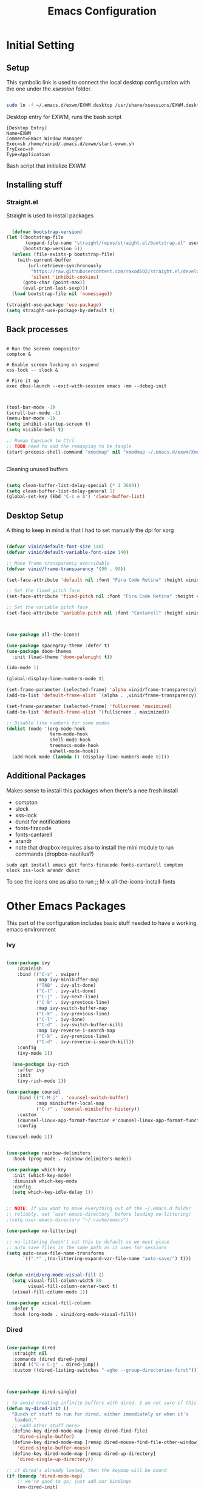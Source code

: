 #+title: Emacs Configuration
#+PROPERTY: header-args:emacs-lisp :tangle ./init.el :mkdirp yes



* Initial Setting

** Setup

This symbolic link is used to connect the local desktop configuration with the one under the /xsession/ folder.

#+begin_src sh :tangle no

  sudo ln -f ~/.emacs.d/exwm/EXWM.desktop /usr/share/xsessions/EXWM.desktop
#+end_src

  Desktop entry for EXWM, runs the bash script

#+begin_src shell :tangle ./exwm/EXWM.desktop :mkdirp yes
  [Desktop Entry]
  Name=EXWM
  Comment=Emacs Window Manager
  Exec=sh /home/vinid/.emacs.d/exwm/start-exwm.sh
  TryExec=sh
  Type=Application
#+end_src

Bash script that initialize EXWM

** Installing stuff

*** Straight.el

Straight is used to install packages

#+begin_src emacs-lisp
  
    (defvar bootstrap-version)
  (let ((bootstrap-file
         (expand-file-name "straight/repos/straight.el/bootstrap.el" user-emacs-directory))
        (bootstrap-version 5))
    (unless (file-exists-p bootstrap-file)
      (with-current-buffer
          (url-retrieve-synchronously
           "https://raw.githubusercontent.com/raxod502/straight.el/develop/install.el"
           'silent 'inhibit-cookies)
        (goto-char (point-max))
        (eval-print-last-sexp)))
    (load bootstrap-file nil 'nomessage))
  
  (straight-use-package 'use-package)
  (setq straight-use-package-by-default t)
  
#+end_src


** Back processes

#+begin_src  shell :tangle ./exwm/start-exwm.sh :shebang #!/bin/sh :mkdirp yes

  # Run the screen compositor
  compton &

  # Enable screen locking on suspend
  xss-lock -- slock &

  # Fire it up
  exec dbus-launch --exit-with-session emacs -mm --debug-init  

#+end_src



#+BEGIN_SRC emacs-lisp

  (tool-bar-mode -1)
  (scroll-bar-mode -1)
  (menu-bar-mode -1)
  (setq inhibit-startup-screen t)
  (setq visible-bell t)

  ;; Remap CapsLock to Ctrl
  ;; TODO need to add the remapping to be tangle
  (start-process-shell-command "xmodmap" nil "xmodmap ~/.emacs.d/exwm/Xmodmap")


#+END_SRC

Cleaning unused buffers

#+begin_src emacs-lisp

   (setq clean-buffer-list-delay-special (* 1 3600))
   (setq clean-buffer-list-delay-general 1)
   (global-set-key (kbd "C-c e b") 'clean-buffer-list)

#+end_src


** Desktop Setup

A thing to keep in mind is that I had to set manually the dpi for xorg

#+begin_src emacs-lisp

  (defvar vinid/default-font-size 140)
  (defvar vinid/default-variable-font-size 140)

  ;; Make frame transparency overridable
  (defvar vinid/frame-transparency '(90 . 90))

  (set-face-attribute 'default nil :font "Fira Code Retina" :height vinid/default-font-size)

  ;; Set the fixed pitch face
  (set-face-attribute 'fixed-pitch nil :font "Fira Code Retina" :height vinid/default-font-size)

  ;; Set the variable pitch face
  (set-face-attribute 'variable-pitch nil :font "Cantarell" :height vinid/default-variable-font-size :weight 'regular)


  
  (use-package all-the-icons)

  (use-package spacegray-theme :defer t)
  (use-package doom-themes
    :init (load-theme 'doom-palenight t))

  (ido-mode 1)

  (global-display-line-numbers-mode t)

  (set-frame-parameter (selected-frame) 'alpha vinid/frame-transparency)
  (add-to-list 'default-frame-alist `(alpha . ,vinid/frame-transparency))

  (set-frame-parameter (selected-frame) 'fullscreen 'maximized)
  (add-to-list 'default-frame-alist '(fullscreen . maximized))

  ;; Disable line numbers for some modes
  (dolist (mode '(org-mode-hook
                  term-mode-hook
                  shell-mode-hook
                  treemacs-mode-hook
                  eshell-mode-hook))
    (add-hook mode (lambda () (display-line-numbers-mode 0))))

#+end_src


** Additional Packages

Makes sense to install this packages when there's a nee fresh install
+ compton
+ slock
+ xss-lock
+ dunst for notifications 
+ fonts-firacode
+ fonts-cantarell
+ arandr
+ note that dropbox requires also to install the mini module to run commands (dropbox-nautilus?) 
  

#+begin_src
    sudo apt install emacs git fonts-firacode fonts-cantarell compton slock xss-lock arandr dunst
#+end_src

To see the icons one as also to run ;; M-x all-the-icons-install-fonts


* Other Emacs Packages

This part of the configuration includes basic stuff needed to have a working emacs environment

*** Ivy

#+begin_src emacs-lisp

  (use-package ivy
      :diminish
      :bind (("C-s" . swiper)
             :map ivy-minibuffer-map
             ("TAB" . ivy-alt-done)
             ("C-l" . ivy-alt-done)
             ("C-j" . ivy-next-line)
             ("C-k" . ivy-previous-line)
             :map ivy-switch-buffer-map
             ("C-k" . ivy-previous-line)
             ("C-l" . ivy-done)
             ("C-d" . ivy-switch-buffer-kill)
             :map ivy-reverse-i-search-map
             ("C-k" . ivy-previous-line)
             ("C-d" . ivy-reverse-i-search-kill))
      :config
      (ivy-mode 1))

    (use-package ivy-rich
      :after ivy
      :init
      (ivy-rich-mode 1))

  (use-package counsel
      :bind (("C-M-j" . 'counsel-switch-buffer)
             :map minibuffer-local-map
             ("C-r" . 'counsel-minibuffer-history))
      :custom
      (counsel-linux-app-format-function #'counsel-linux-app-format-function-name-only)
      :config

  (counsel-mode 1))

#+end_src



#+begin_src emacs-lisp 

  (use-package rainbow-delimiters
    :hook (prog-mode . rainbow-delimiters-mode))

  (use-package which-key
    :init (which-key-mode)
    :diminish which-key-mode
    :config
    (setq which-key-idle-delay 1))

#+end_src


#+begin_src emacs-lisp

;; NOTE: If you want to move everything out of the ~/.emacs.d folder
;; reliably, set `user-emacs-directory` before loading no-littering!
;(setq user-emacs-directory "~/.cache/emacs")

(use-package no-littering)

;; no-littering doesn't set this by default so we must place
;; auto save files in the same path as it uses for sessions
(setq auto-save-file-name-transforms
      `((".*" ,(no-littering-expand-var-file-name "auto-save/") t)))
#+end_src


#+begin_src emacs-lisp

(defun vinid/org-mode-visual-fill ()
  (setq visual-fill-column-width 80
        visual-fill-column-center-text t)
  (visual-fill-column-mode 1))

(use-package visual-fill-column
  :defer t
  :hook (org-mode . vinid/org-mode-visual-fill)) 

#+end_src

*** Dired

#+begin_src emacs-lisp

  (use-package dired
    :straight nil
    :commands (dired dired-jump)
    :bind (("C-x C-j" . dired-jump))
    :custom ((dired-listing-switches "-agho --group-directories-first")))



  (use-package dired-single)

  ; to avoid creating infinite buffers with dired. I am not sure if this is working or not
  (defun my-dired-init ()
    "Bunch of stuff to run for dired, either immediately or when it's
     loaded."
    ;; <add other stuff here>
    (define-key dired-mode-map [remap dired-find-file]
      'dired-single-buffer)
    (define-key dired-mode-map [remap dired-mouse-find-file-other-window]
      'dired-single-buffer-mouse)
    (define-key dired-mode-map [remap dired-up-directory]
      'dired-single-up-directory))

  ;; if dired's already loaded, then the keymap will be bound
  (if (boundp 'dired-mode-map)
      ;; we're good to go; just add our bindings
      (my-dired-init)
    ;; it's not loaded yet, so add our bindings to the load-hook
    (add-hook 'dired-load-hook 'my-dired-init))

  (use-package all-the-icons-dired
    :hook (dired-mode . all-the-icons-dired-mode))

                                          ;  (use-package dired-hide-dotfiles
                                          ;   :hook (dired-mode . dired-hide-dotfiles-mode)
                                          ;  :config
                                          ; (bind-key   "H" 'dired-hide-dotfiles-mode))

#+end_src

*** GPG setup

Not sure why, but without this GPG takes a long time to call the prompt for the passwords (seems to be a known bug).

Second option is for the gpg cache timeout

#+begin_src shell :tangle ~/.gnupg/gpg-agent.conf :makdirp yes
default-cache-ttl 86400      # cache for a day
max-cache-ttl 86400
no-allow-external-cache
#+end_src

*** Eshell

#+begin_src emacs-lisp

  (defun vinid/configure-eshell ()
    ;; Save command history when commands are entered
    (add-hook 'eshell-pre-command-hook 'eshell-save-some-history)

    ;; Truncate buffer for performance
    (add-to-list 'eshell-output-filter-functions 'eshell-truncate-buffer)

    (setq eshell-history-size         10000
          eshell-buffer-maximum-lines 10000
          eshell-hist-ignoredups t
          eshell-scroll-to-bottom-on-input t))

  (use-package eshell-git-prompt
    :after eshell)

  (use-package eshell
    :hook (eshell-first-time-mode . vinid/configure-eshell)
    :config

    (with-eval-after-load 'esh-opt
      (setq eshell-destroy-buffer-when-process-dies t)
      (setq eshell-visual-commands '("htop" "zsh" "vim")))

    (eshell-git-prompt-use-theme 'powerline))

  ;; making the eshell prompt starting with a lambda char
  (setq eshell-prompt-function
           (lambda ()
              (concat "[" (getenv "USER") "]"
               (eshell/pwd) (if (= (user-uid) 0) " # " " λ "))))


#+end_src

*** Org Mode

**** Use package imports

#+begin_src emacs-lisp

  (use-package org
    :hook (org-mode . vinid/org-mode-setup)
    :config
    (setq org-ellipsis " ▾"))


  (setq org-log-done 'time)

  (setq org-log-into-drawer t)

  (use-package org-bullets
    :after org
    :hook (org-mode . org-bullets-mode)
    :custom
    (org-bullets-bullet-list '("◉" "○" "●" "○" "●" "○" "●")))

#+end_src

**** Some Setup

#+begin_src emacs-lisp



  (defun vinid/org-font-setup ()
    ;; Replace list hyphen with dot
    (font-lock-add-keywords 'org-mode
			    '(("^ *\\([-]\\) "
			       (0 (prog1 () (compose-region (match-beginning 1) (match-end 1) "•"))))))

    ;; Set faces for heading levels
    (dolist (face '((org-level-1 . 1.2)
		    (org-level-2 . 1.1)
		    (org-level-3 . 1.05)
		    (org-level-4 . 1.0)
		    (org-level-5 . 1.1)
		    (org-level-6 . 1.1)
		    (org-level-7 . 1.1)
		    (org-level-8 . 1.1)))
      (set-face-attribute (car face) nil :font "Cantarell" :weight 'regular :height (cdr face)))

    ;; Ensure that anything that should be fixed-pitch in Org files appears that way
    (set-face-attribute 'org-block nil :foreground nil :inherit 'fixed-pitch)
    (set-face-attribute 'org-code nil   :inherit '(shadow fixed-pitch))
    (set-face-attribute 'org-table nil   :inherit '(shadow fixed-pitch))
    (set-face-attribute 'org-verbatim nil :inherit '(shadow fixed-pitch))
    (set-face-attribute 'org-special-keyword nil :inherit '(font-lock-comment-face fixed-pitch))
    (set-face-attribute 'org-meta-line nil :inherit '(font-lock-comment-face fixed-pitch))
    (set-face-attribute 'org-checkbox nil :inherit 'fixed-pitch))

    (setq org-adapt-indentation t)

    (defun vinid/org-mode-setup ()
      (org-indent-mode)
      (variable-pitch-mode 1)
      (visual-line-mode 1))
    (set-fringe-mode 0) 
#+end_src

**** Org Agenda

#+begin_src emacs-lisp




  (setq org-agenda-start-with-log-mode t)

  (setq org-agenda-prefix-format
        '((agenda . " %i %-12(vinid/vulpea-agenda-category)%?-12t% s")
          (todo . " %i %-12(vinid/vulpea-agenda-category) ")
          (tags . " %i %-12(vinid/vulpea-agenda-category) ")
          (search . " %i %-12(vinid/vulpea-agenda-category) ")))


                                          ; these two functions are from the vulpea package
  (defun vinid/vulpea-agenda-category ()
    "Get category of item at point for agenda.

        Category is defined by one of the following items:

        - CATEGORY property
        - TITLE keyword
        - TITLE property
        - filename without directory and extension

        Usage example:

          (setq org-agenda-prefix-format
                '((agenda . \" %(vulpea-agenda-category) %?-12t %12s\")))

        Refer to `org-agenda-prefix-format' for more information."
    (let* ((file-name (when buffer-file-name
                        (file-name-sans-extension
                         (file-name-nondirectory buffer-file-name))))
           (title (vinid/vulpea-buffer-prop-get "title"))
           (category (org-get-category)))
      (or (if (and
               title
               (string-equal category file-name))
              title
            category)
          "")))

  (defun vinid/vulpea-buffer-prop-get (name)
    "Get a buffer property called NAME as a string."
    (org-with-point-at 1
      (when (re-search-forward (concat "^#\\+" name ": \\(.*\\)")
                               (point-max) t)
        (buffer-substring-no-properties
         (match-beginning 1)
         (match-end 1)))))

  (defun vinid/find-files-starting-with-project ()
    (let ((files (directory-files "~/Dropbox/org/orgroam")))
      (cl-loop for file in  files if (string-match-p "project" file)   collect  file)))

  (vinid/find-files-starting-with-project)

  (setq org-agenda-files  (cons "~/Dropbox/org/orgmode/todos.org" (vinid/find-files-starting-with-project)))

 #+end_src

**** Org Babel

To execute or export code in =org-mode= code blocks, you'll need to set up =org-babel-load-languages= for each language you'd like to use. [[https://orgmode.org/worg/org-contrib/babel/languages.html][This page]] documents all of the languages that you can use with =org-babel=.

#+begin_src emacs-lisp

  (org-babel-do-load-languages
    'org-babel-load-languages
    '((emacs-lisp . t)
      (python . t)))

  (push '("conf-unix" . conf-unix) org-src-lang-modes)

#+end_src

This snippet adds a hook to =org-mode= buffers so that =vinid/org-babel-tangle-config= gets executed each time such a buffer gets saved.  This function checks to see if the file being saved is the Emacs.org file you're looking at right now, and if so, automatically exports the configuration here to the associated output files.

#+begin_src emacs-lisp

    ;; Automatically tangle our Emacs.org config file when we save it
    (defun vinid/org-babel-tangle-config ()
      (when (string-equal (buffer-file-name)
                          (expand-file-name "~/.emacs.d/emacs_configuration.org"))
        ;; Dynamic scoping to the rescue
        (let ((org-confirm-babel-evaluate nil))
          (org-babel-tangle))))

    (add-hook 'org-mode-hook (lambda () (add-hook 'after-save-hook #'vinid/org-babel-tangle-config)))

(setq org-capture-templates
    '(("c" "TODO" entry (file+datetree "~/Dropbox/org/orgmode/index.org")
      "* TODO %?\n  %i")))
#+end_src


*** Org Roam

#+begin_src emacs-lisp


(use-package org-roam
  :ensure t
  :custom
  (org-roam-directory (file-truename "~/Dropbox/org/orgroam"))
  :bind (("C-c n l" . org-roam-buffer-toggle)
         ("C-c n f" . org-roam-node-find)
         ("C-c n g" . org-roam-graph)
         ("C-c n i" . org-roam-node-insert)
         ("C-c n c" . org-roam-capture)
         ;; Dailies
         ("C-c n j" . org-roam-dailies-capture-today))
  :config
  ;; If you're using a vertical completion framework, you might want a more informative completion interface
  (setq org-roam-node-display-template (concat "${title:*} " (propertize "${tags:10}" 'face 'org-tag)))
  (org-roam-db-autosync-mode)
  ;; If using org-roam-protocol
  (require 'org-roam-protocol))
  
#+end_src


* EXWM

** Run or Raise

from git:tedroden




** Basic Setup
All the configuration params currently used in EXWM.


#+begin_src emacs-lisp
  (server-start)

  (setq mouse-autoselect-window t
	focus-follows-mouse t)

    (defun vinid/exwm-init-hook ()
      ;; Make workspace 1 be the one where we land at startup
      (exwm-workspace-switch-create 1))


    (defun vinid/exwm-update-class ()
      (exwm-workspace-rename-buffer exwm-class-name))
    ;; defines a function that makes a nicer visualization for the firefox tab
    (defun vinid/exwm-update-title ()
      (pcase exwm-class-name
	("Firefox" (exwm-workspace-rename-buffer (format "Firefox: %s" exwm-title)))))

    (defun vinid/set-wallpaper ()
      (interactive)
      ;; NOTE: You will need to update this to a valid background path!
      (start-process-shell-command
       "feh" nil  "feh --bg-scale /home/vinid/Pictures/wall.jpg"))

    (use-package exwm
      :config
      ;; Set the default number of workspaces
      (setq exwm-workspace-number 5)

      ;; When window "class" updates, use it to set the buffer name
      (add-hook 'exwm-update-class-hook #'vinid/exwm-update-class)

      ;; When EXWM starts up, do some extra configuration
      (add-hook 'exwm-init-hook #'vinid/exwm-init-hook)

      (setq mouse-autoselect-window nil
	    focus-follows-mouse nil)

      ;; When window title updates, use it to set the buffer name

      (add-hook 'exwm-update-title-hook #'vinid/exwm-update-title)
      ;; To add a key binding only available in line-mode, simply define it in
      ;; `exwm-mode-map'.  The following example shortens 'C-c q' to 'C-q'.
      (define-key exwm-mode-map [?\C-q] #'exwm-input-send-next-key)

      ;; adding a way to run apps
      (exwm-input-set-key (kbd "\C-c SPC") 'counsel-linux-app) 


      ;; (counsel-linux-app)
      ;; toggle fullscreen
      (exwm-input-set-key (kbd "s-f") 'exwm-layout-toggle-fullscreen)

      ;; Set the wallpaper after changing the resolution
      (vinid/set-wallpaper)

      ;; These keys should always pass through to Emacs
      (setq exwm-input-prefix-keys
	    '(?\C-x
	      ?\C-u
	      ?\C-h
	      ?\M-x
	      ?\M-`
	      ?\M-&
	      ?\M-:
	      ?\C-\M-j  ;; Buffer list
	      ?\C-\ ))  ;; Ctrl+Space

      ;; Ctrl+Q will enable the next key to be sent directly
      (define-key exwm-mode-map [?\C-q] 'exwm-input-send-next-key)

      ;; The following example demonstrates how to use simulation keys to mimic
      ;; the behavior of Emacs.  The value of `exwm-input-simulation-keys` is a
      ;; list of cons cells (SRC . DEST), where SRC is the key sequence you press
      ;; and DEST is what EXWM actually sends to application.  Note that both SRC
      ;; and DEST should be key sequences (vector or string).
      (setq exwm-input-simulation-keys
	    '(
	      ;; movement
	      ([?\C-b] . [left])
	      ([?\M-b] . [C-left])
	      ([?\C-f] . [right])
	      ([?\M-f] . [C-right])
	      ([?\C-p] . [up])
	      ([?\C-n] . [down])
	      ([?\C-a] . [home])
	      ([?\C-e] . [end])
	      ([?\M-v] . [prior])
	      ([?\C-h] . [left delete])
	      ([?\C-v] . [next])
	      ([?\C-d] . [delete])
	      ([?\M-d] . [C-S-right delete])
	      ([?\C-k] . [S-end delete])
	      ;; cut paste
	      ([?\C-w] . [?\C-x])
	      ([?\M-w] . [?\C-c])
	      ([?\C-y] . [?\C-v])
	      ;; search
	      ([?\C-s] . [?\C-f])))


  ;; raise the specified app if it's already started, otherwise start it
  ;; this should ideally raise buffer the previous buffer, not the current one
  ;; meaning: if I had chrome on the right side and I call this from the left side
  ;;          it should show up on the right side

  (defun vinid/run-or-raise (buffer-prefix &optional cmd)
	(let ((existing-buffer
		   (cl-dolist (buffer (buffer-list))
			 (if (string-prefix-p buffer-prefix (buffer-name buffer))
				 (cl-return buffer)))))
	  (if existing-buffer
		  ;; it's currently displayed, go to it
		  (if (get-buffer-window existing-buffer)
				(message (format "%s" (pop-to-buffer existing-buffer)))
			(exwm-workspace-switch-to-buffer existing-buffer))
		(start-process-shell-command buffer-prefix nil cmd))))


    (defun goto-wm-logseq ()
	"raise 'logseq'"		
	(interactive)
	(vinid/run-or-raise "Logseq" "flatpak run com.logseq.Logseq"))


      ;; Set up global key bindings.  These always work, no matter the input state!
      ;; Keep in mind that changing this list after EXWM initializes has no effect.
      (setq exwm-input-global-keys
	    `(
	      ;; Reset to line-mode (C-c C-k switches to char-mode via exwm-input-release-keyboard)
	      ([?\s-r] . exwm-reset)

	      ;; Move between windows
	      ([s-left] . windmove-left)
	      ([s-right] . windmove-right)
	      ([s-up] . windmove-up)
	      ([s-down] . windmove-down)

	      ;; Launch applications via shell command
	      ([?\s-&] . (lambda (command)
			   (interactive (list (read-shell-command "$ ")))
			   (start-process-shell-command command nil command)))

	      ;; Switch workspace
	      ([?\s-w] . exwm-workspace-switch)
	      ([?\s-`] . (lambda () (interactive) (exwm-workspace-switch-create 0)))

	      ;; 's-N': Switch to certain workspace with Super (Win) plus a number key (0 - 9)
	      ,@(mapcar (lambda (i)
			  `(,(kbd (format "s-%d" i)) .
			    (lambda ()
			      (interactive)
			      (exwm-workspace-switch-create ,i))))
			(number-sequence 0 9))))



      (exwm-enable))

#+end_src

** Configuration for the multiple screens

#+begin_src emacs-lisp
      
    (require 'exwm-randr)
    
    (exwm-randr-enable)
    
    (setq exwm-randr-workspace-monitor-plist '(2 "HDMI-1-2"))
    
    (setq exwm-workspace-warp-cursor t)
    
    
                                            ;  (defun vinid/update-displays ()
                                            ;    (vinid/run-in-background "autorandr --change --force")
                                            ;    (message "Display config: %s"
                                            ;             (string-trim (shell-command-to-string "autorandr --current"))))
    
                                            ;  (add-hook 'exwm-randr-screen-change-hook #'vinid/update-displays)
                                            ;  (vinid/update-displays)
    
    
    
#+end_src


* Apps

** Run in background function


This function allows to run a process in the background

#+begin_src emacs-lisp

  (defun vinid/run-in-background (command)
     (let ((command-parts (split-string command "[ ]+")))
       (apply #'call-process `(,(car command-parts) nil 0 nil ,@(cdr command-parts)))))

#+end_src

** Dropbox

#+begin_src emacs-lisp

(vinid/run-in-background "dropbox start")

#+end_src



** Polybar

Polybar serves as the main bar on the top of the screen


#+begin_src shell :tangle /home/vinid/.config/polybar/config :mkdirp yes

  ; Docs: https://github.com/polybar/polybar
  ;==========================================================
  [settings]
  screenchange-reload = true

  [global/wm]
  margin-top = 0
  margin-bottom = 0

  [colors]
  background = #f0232635
  background-alt = #576075
  foreground = #A6Accd
  foreground-alt = #555
  primary = #ffb52a
  secondary = #e60053
  alert = #bd2c40
  underline-1 = #c792ea


  [bar/panel]
  dpi = 250

  [bar/panel]
  width = 100%
  height = 55
  offset-x = 0
  offset-y = 0
  fixed-center = true
  enable-ipc = true

  background = ${colors.background}
  foreground = ${colors.foreground}

  line-size = 2
  line-color = #f00

  border-size = 0
  border-color = #00000000

  padding-top = 5
  padding-left = 1
  padding-right = 1

  module-margin = 1

  font-0 = "Cantarell:size=12:weight=bold;2"
  font-1 = "Font Awesome:size=12;2"
  font-2 = "Material Icons:size=16;5"
  font-3 = "Fira Mono:size=11;-3"

  modules-left = exwm-workspace logo
  modules-right = cpu memory temperature battery date

  tray-position = right
  tray-padding = 2
  tray-maxsize = 28

  cursor-click = pointer
  cursor-scroll = ns-resize

  [module/exwm-workspace]
  type = custom/ipc
  hook-0 = emacsclient -e "exwm-workspace-current-index" | sed -e 's/^"//' -e 's/"$//'
  initial = 1
  format-padding = 1

  [module/cpu]
  type = internal/cpu
  interval = 2
  format = <label> <ramp-coreload>
  click-left = emacsclient -e "(proced)"
  label = %percentage:2%%
  ramp-coreload-spacing = 0
  ramp-coreload-0 = ▁
  ramp-coreload-0-foreground = ${colors.foreground-alt}
  ramp-coreload-1 = ▂
  ramp-coreload-2 = ▃
  ramp-coreload-3 = ▄
  ramp-coreload-4 = ▅
  ramp-coreload-5 = ▆
  ramp-coreload-6 = ▇

  [module/logo]
  type = custom/text
  content = T

  [module/date]
  type = internal/date
  interval = 5

  date = "%a %b %e"
  date-alt = "%A %B %d %Y"

  time = %l:%M %p
  time-alt = %H:%M:%S

  format-prefix-foreground = ${colors.foreground-alt}


  label = %date% %time%

  [module/battery]
  type = internal/battery
  battery = BAT0
  adapter = ADP1
  full-at = 98
  time-format = %-l:%M

  label-charging = %percentage%% / %time%
  format-charging = <animation-charging> <label-charging>


  label-discharging = %percentage%% / %time%
  format-discharging = <ramp-capacity> <label-discharging>
  format-full = <ramp-capacity> <label-full>

  ramp-capacity-0 = 
  ramp-capacity-1 = 
  ramp-capacity-2 = 
  ramp-capacity-3 = 
  ramp-capacity-4 = 

  animation-charging-0 = 
  animation-charging-1 = 
  animation-charging-2 = 
  animation-charging-3 = 
  animation-charging-4 = 
  animation-charging-framerate = 750

  [module/memory]
  type = internal/memory
  interval = 5
  format-prefix = " "
  label = %gb_used%

  [module/temperature]
  type = internal/temperature
  thermal-zone = 0
  warn-temperature = 60

  format = <label>
  format-warn = <label-warn>
  format-warn-underline = ${self.format-underline}

  label = %temperature-c%
  label-warn = %temperature-c%!
  label-warn-foreground = ${colors.secondary}

#+end_src

Very simple polybar to have on top of the EXWM desktop environment

#+begin_src emacs-lisp
    
    (defvar vinid/polybar-process nil
      "Holds the process of the running Polybar instance, if any")
    
    (defun vinid/kill-panel ()
      (interactive)
      (when vinid/polybar-process
        (ignore-errors
          (kill-process vinid/polybar-process)))
      (setq vinid/polybar-process nil))
    
    (defun vinid/start-panel ()
      (interactive)
      (vinid/kill-panel)
      (setq vinid/polybar-process (start-process-shell-command "polybar" nil "polybar panel")))
    
    (defun vinid/send-polybar-hook (module-name hook-index)
      (start-process-shell-command "polybar-msg" nil (format "polybar-msg hook %s %s" module-name hook-index)))
    
    (defun vinid/send-polybar-exwm-workspace ()
      (vinid/send-polybar-hook "exwm-workspace" 1))
    
    ;; Update panel indicator when workspace changes
    (add-hook 'exwm-workspace-switch-hook #'vinid/send-polybar-exwm-workspace)
    (vinid/start-panel)
    
    (setq exwm-workspace-number 4)
    
    (setq exwm-manage-force-tiling nil)
    
    ;; Automatically move EXWM buffer to current workspace when selected
  (setq exwm-layout-show-all-buffers t)
  
  ;; Display all EXWM buffers in every workspace buffer list
  (setq exwm-workspace-show-all-buffers t)
    
#+end_src

** Magit

#+begin_src emacs-lisp
  
(use-package magit)
  
#+end_src
** Quick access to some of the files




#+begin_src emacs-lisp


  (defun vinid/emacs-configuration ()
    (interactive)
    (find-file "~/.emacs.d/emacs_configuration.org"))

  (defun vinid/open-todolist ()
    (interactive)
    (find-file "~/Dropbox/org/orgmode/todos.org"))


#+end_src

** Miscellanea Keybindings

#+begin_src emacs-lisp
  (global-set-key (kbd "M-?") 'help-command)
  (global-set-key (kbd "C-h") 'delete-backward-char)
  (global-set-key (kbd "C-c e l") 'goto-wm-logseq)
  (global-set-key (kbd "C-c c") 'org-capture)
  (global-set-key (kbd "C-c e c") 'vinid/emacs-configuration)
  (global-set-key (kbd "C-c e t") 'vinid/open-todolist)
#+end_src


** 1passel

1passel is a very simple utility I have built to manage 1password integration withing EXWM

#+begin_src emacs-lisp
    
    (use-package 1passel
      :straight '(1passel :host github
                                     :repo "vinid/1passel"
                                     :branch "master"))
    
#+end_src


** QuteBrowser

#+begin_src shell :tangle /home/vinid/.config/qutebrowser/qutemacs.py :mkdirp yes
  
          # qutemacs - a simple, preconfigured Emacs binding set for qutebrowser
  #
  # The aim of this binding set is not to provide bindings for absolutely
  # everything, but to provide a stable launching point for people to make their
  # own bindings.
  #
  # Installation:
  #
  # 1. Copy this file or add this repo as a submodule to your dotfiles.
  # 2. Add this line to your config.py, and point the path to this file:
  # config.source('qutemacs/qutemacs.py')


  config = config  # type: ConfigAPI # noqa: F821 pylint: disable=E0602,C0103
  c = c  # type: ConfigContainer # noqa: F821 pylint: disable=E0602,C0103

  # disable insert mode completely
  c.input.insert_mode.auto_enter = False
  c.input.insert_mode.auto_leave = False
  c.input.insert_mode.plugins = False

  # Forward unbound keys
  c.input.forward_unbound_keys = "all"

  ESC_BIND = 'clear-keychain ;; search ;; fullscreen --leave'


  c.bindings.default['normal'] = {}
  c.bindings.default['insert'] = {}
  # Bindings
  c.bindings.commands['normal'] = {
          # Navigation
          '<ctrl-v>': 'scroll-page 0 0.5',
          '<alt-v>': 'scroll-page 0 -0.5',
          '<ctrl-shift-v>': 'scroll-page 0 1',
          '<alt-shift-v>': 'scroll-page 0 -1',
          # FIXME come up with logical bindings for scrolling left/right

          # Commands
          '<ctrl-ù>': 'set-cmd-text :',
  #	'<ctrl-x>b': 'set-cmd-text -s :buffer',
          '<ctrl-t>k': 'tab-close',
  #	'<ctrl-x><ctrl-c>': 'quit',

    

          # searching
          '<ctrl-s>': 'set-cmd-text /',
          '<ctrl-r>': 'set-cmd-text ?',
	
          # hinting
          '<alt-s>': 'hint all',

          # history
          '<ctrl-k>': 'forward',
          '<ctrl-j>': 'back',

          # tabs
          '<ctrl-tab>': 'tab-next',
          '<ctrl-shift-tab>': 'tab-prev',

          # open links
          '<ctrl-l>': 'set-cmd-text -s :open',
          '<alt-l>': 'set-cmd-text -s :open -t',

          # editing
          '<ctrl-f>': 'fake-key <Right>',
          '<ctrl-b>': 'fake-key <Left>',
          '<ctrl-a>': 'fake-key <Home>',
          '<ctrl-e>': 'fake-key <End>',
          '<ctrl-n>': 'fake-key <Down>',
          '<ctrl-p>': 'fake-key <Up>',
          '<alt-f>': 'fake-key <Ctrl-Right>',
          '<alt-b>': 'fake-key <Ctrl-Left>',
          '<ctrl-d>': 'fake-key <Delete>',
          '<alt-d>': 'fake-key <Ctrl-Delete>',
          '<alt-backspace>': 'fake-key <Ctrl-Backspace>',
	

          # Numbers
          # https://github.com/qutebrowser/qutebrowser/issues/4213
          '1': 'fake-key 1',
          '2': 'fake-key 2',
          '3': 'fake-key 3',
          '4': 'fake-key 4',
          '5': 'fake-key 5',
          '6': 'fake-key 6',
          '7': 'fake-key 7',
          '8': 'fake-key 8',
          '9': 'fake-key 9',
          '0': 'fake-key 0',

          # escape hatch
          '<ctrl-h>': 'set-cmd-text -s :help',
          '<ctrl-g>': ESC_BIND,

          '<ctrl-a>' : 'fake-key <Ctrl-a>',
          '<ctrl-v>': 'insert-text {clipboard}',
          '<ctrl-w>': 'fake-key <Ctrl-c>;;message-info "cut to clipboard"',
          '<alt-w>': 'fake-key <Ctrl-c>;;message-info "copy to clipboard"',
  }

  c.bindings.commands['command'] = {
          '<ctrl-s>': 'search-next',
          '<ctrl-r>': 'search-prev',

          '<ctrl-p>': 'completion-item-focus prev',
          '<ctrl-n>': 'completion-item-focus next',

          '<alt-p>': 'command-history-prev',
          '<alt-n>': 'command-history-next',

          # escape hatch
          '<ctrl-g>': 'leave-mode',
  }

  c.bindings.commands['hint'] = {
          # escape hatch
          '<ctrl-g>': 'leave-mode',
  }


  c.bindings.commands['caret'] = {
          # escape hatch
          '<ctrl-g>': 'leave-mode',
  }
  
  
#+end_src
* Reference

This configuration is built around the one provided by David Wilson in his stream [[https://github.com/daviwil/emacs-from-scratch/blob/master/Emacs.org][Emacs From Scratch]]

The org-mode configuration comes from different places but most of it comes from [[https://whhone.com/posts/org-mode-task-management/][Wai Hon's Blog]] and from [[https://emacs.cafe/emacs/orgmode/gtd/2017/06/30/orgmode-gtd.html][Nicolas Petton's Blog]]. (mostly

The code for the run-or-raise function has been taken from [[https://github.com/tedroden/dot-files/tree/636ee636b472078b6a22b2076eb21b5421f58c9b][Here]].
